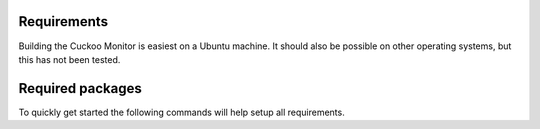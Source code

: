 .. _requirements:

Requirements
============

Building the Cuckoo Monitor is easiest on a Ubuntu machine. It should also
be possible on other operating systems, but this has not been tested.

Required packages
=================

To quickly get started the following commands will help setup all
requirements.

.. code bash::

    sudo apt-get install mingw-w64 python-pip nasm
    sudo pip install sphinx docutils
